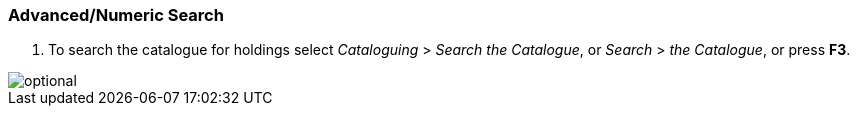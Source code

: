 Advanced/Numeric Search
~~~~~~~~~~~~~~~~~~~~~~~

1. To search the catalogue for holdings select _Cataloguing_ >  _Search the Catalogue_, or _Search_ > _the Catalogue_, or press *F3*.

image::media/cat/search-1.png[optional]
